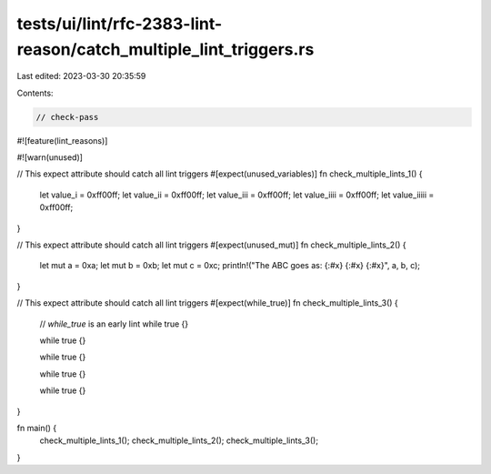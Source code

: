 tests/ui/lint/rfc-2383-lint-reason/catch_multiple_lint_triggers.rs
==================================================================

Last edited: 2023-03-30 20:35:59

Contents:

.. code-block:: rs

    // check-pass

#![feature(lint_reasons)]

#![warn(unused)]

// This expect attribute should catch all lint triggers
#[expect(unused_variables)]
fn check_multiple_lints_1() {
    let value_i = 0xff00ff;
    let value_ii = 0xff00ff;
    let value_iii = 0xff00ff;
    let value_iiii = 0xff00ff;
    let value_iiiii = 0xff00ff;
}

// This expect attribute should catch all lint triggers
#[expect(unused_mut)]
fn check_multiple_lints_2() {
    let mut a = 0xa;
    let mut b = 0xb;
    let mut c = 0xc;
    println!("The ABC goes as: {:#x} {:#x} {:#x}", a, b, c);
}

// This expect attribute should catch all lint triggers
#[expect(while_true)]
fn check_multiple_lints_3() {
    // `while_true` is an early lint
    while true {}

    while true {}

    while true {}

    while true {}

    while true {}
}

fn main() {
    check_multiple_lints_1();
    check_multiple_lints_2();
    check_multiple_lints_3();
}


